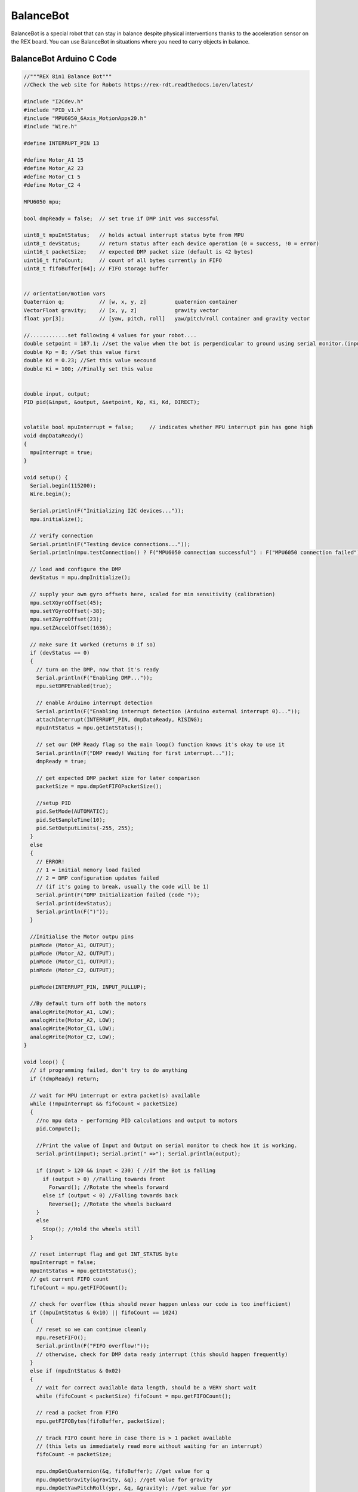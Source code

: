 ###############
BalanceBot
###############

BalanceBot is a special robot that can stay in balance despite physical interventions thanks to the acceleration sensor on the REX board. You can use BalanceBot in situations where you need to carry objects in balance.

.. image:: /../_static/balancebot-1.png


BalanceBot Arduino C Code
-------------------------------


.. code-block::

    //"""REX 8in1 Balance Bot"""
    //Check the web site for Robots https://rex-rdt.readthedocs.io/en/latest/
    
    #include "I2Cdev.h"
    #include "PID_v1.h" 
    #include "MPU6050_6Axis_MotionApps20.h"
    #include "Wire.h"
    
    #define INTERRUPT_PIN 13
    
    #define Motor_A1 15
    #define Motor_A2 23
    #define Motor_C1 5
    #define Motor_C2 4
    
    MPU6050 mpu;
    
    bool dmpReady = false;  // set true if DMP init was successful
    
    uint8_t mpuIntStatus;   // holds actual interrupt status byte from MPU
    uint8_t devStatus;      // return status after each device operation (0 = success, !0 = error)
    uint16_t packetSize;    // expected DMP packet size (default is 42 bytes)
    uint16_t fifoCount;     // count of all bytes currently in FIFO
    uint8_t fifoBuffer[64]; // FIFO storage buffer
    
    
    // orientation/motion vars
    Quaternion q;           // [w, x, y, z]         quaternion container
    VectorFloat gravity;    // [x, y, z]            gravity vector
    float ypr[3];           // [yaw, pitch, roll]   yaw/pitch/roll container and gravity vector
    
    //............set following 4 values for your robot....
    double setpoint = 187.1; //set the value when the bot is perpendicular to ground using serial monitor.(input value)
    double Kp = 8; //Set this value first
    double Kd = 0.23; //Set this value secound
    double Ki = 100; //Finally set this value
    
    
    double input, output;
    PID pid(&input, &output, &setpoint, Kp, Ki, Kd, DIRECT);
    
    
    volatile bool mpuInterrupt = false;     // indicates whether MPU interrupt pin has gone high
    void dmpDataReady()
    {
      mpuInterrupt = true;
    }
    
    void setup() {
      Serial.begin(115200);
      Wire.begin();
    
      Serial.println(F("Initializing I2C devices..."));
      mpu.initialize();
    
      // verify connection
      Serial.println(F("Testing device connections..."));
      Serial.println(mpu.testConnection() ? F("MPU6050 connection successful") : F("MPU6050 connection failed"));
    
      // load and configure the DMP
      devStatus = mpu.dmpInitialize();
    
      // supply your own gyro offsets here, scaled for min sensitivity (calibration)
      mpu.setXGyroOffset(45);
      mpu.setYGyroOffset(-38);
      mpu.setZGyroOffset(23);
      mpu.setZAccelOffset(1636);
    
      // make sure it worked (returns 0 if so)
      if (devStatus == 0)
      {
        // turn on the DMP, now that it's ready
        Serial.println(F("Enabling DMP..."));
        mpu.setDMPEnabled(true);
    
        // enable Arduino interrupt detection
        Serial.println(F("Enabling interrupt detection (Arduino external interrupt 0)..."));
        attachInterrupt(INTERRUPT_PIN, dmpDataReady, RISING);
        mpuIntStatus = mpu.getIntStatus();
    
        // set our DMP Ready flag so the main loop() function knows it's okay to use it
        Serial.println(F("DMP ready! Waiting for first interrupt..."));
        dmpReady = true;
    
        // get expected DMP packet size for later comparison
        packetSize = mpu.dmpGetFIFOPacketSize();
        
        //setup PID
        pid.SetMode(AUTOMATIC);
        pid.SetSampleTime(10);
        pid.SetOutputLimits(-255, 255);
      }
      else
      {
        // ERROR!
        // 1 = initial memory load failed
        // 2 = DMP configuration updates failed
        // (if it's going to break, usually the code will be 1)
        Serial.print(F("DMP Initialization failed (code "));
        Serial.print(devStatus);
        Serial.println(F(")"));
      }
    
      //Initialise the Motor outpu pins
      pinMode (Motor_A1, OUTPUT);
      pinMode (Motor_A2, OUTPUT);
      pinMode (Motor_C1, OUTPUT);
      pinMode (Motor_C2, OUTPUT);
    
      pinMode(INTERRUPT_PIN, INPUT_PULLUP);
    
      //By default turn off both the motors
      analogWrite(Motor_A1, LOW);
      analogWrite(Motor_A2, LOW);
      analogWrite(Motor_C1, LOW);
      analogWrite(Motor_C2, LOW);
    }
    
    void loop() {
      // if programming failed, don't try to do anything
      if (!dmpReady) return;
    
      // wait for MPU interrupt or extra packet(s) available
      while (!mpuInterrupt && fifoCount < packetSize)
      {
        //no mpu data - performing PID calculations and output to motors
        pid.Compute();
    
        //Print the value of Input and Output on serial monitor to check how it is working.
        Serial.print(input); Serial.print(" =>"); Serial.println(output);
    
        if (input > 120 && input < 230) { //If the Bot is falling
          if (output > 0) //Falling towards front
            Forward(); //Rotate the wheels forward
          else if (output < 0) //Falling towards back
            Reverse(); //Rotate the wheels backward
        }
        else
          Stop(); //Hold the wheels still
      }
    
      // reset interrupt flag and get INT_STATUS byte
      mpuInterrupt = false;
      mpuIntStatus = mpu.getIntStatus();
      // get current FIFO count
      fifoCount = mpu.getFIFOCount();
    
      // check for overflow (this should never happen unless our code is too inefficient)
      if ((mpuIntStatus & 0x10) || fifoCount == 1024)
      {
        // reset so we can continue cleanly
        mpu.resetFIFO();
        Serial.println(F("FIFO overflow!"));
        // otherwise, check for DMP data ready interrupt (this should happen frequently)
      }
      else if (mpuIntStatus & 0x02)
      {
        // wait for correct available data length, should be a VERY short wait
        while (fifoCount < packetSize) fifoCount = mpu.getFIFOCount();
    
        // read a packet from FIFO
        mpu.getFIFOBytes(fifoBuffer, packetSize);
    
        // track FIFO count here in case there is > 1 packet available
        // (this lets us immediately read more without waiting for an interrupt)
        fifoCount -= packetSize;
    
        mpu.dmpGetQuaternion(&q, fifoBuffer); //get value for q
        mpu.dmpGetGravity(&gravity, &q); //get value for gravity
        mpu.dmpGetYawPitchRoll(ypr, &q, &gravity); //get value for ypr
        input = ypr[1] * 180 / M_PI + 180;    
        //Serial.println("ypr[1]=");
        //Serial.println(ypr[1]);
      }
    }
    
    void Forward() //Rotate the wheel forward
    {
      analogWrite(Motor_A1, output);
      analogWrite(Motor_A2, 0);
      analogWrite(Motor_C1, output);
      analogWrite(Motor_C2, 0);
      //Serial.print("F"); //Debugging information
    }
    
    
    void Reverse() //Rotate the wheel reverse
    {
      analogWrite(Motor_A1, 0);
      analogWrite(Motor_A2, output * -1);
      analogWrite(Motor_C1, 0);
      analogWrite(Motor_C2, output * -1);
      //Serial.print("R"); //Debugging information
    }
    
    
    void Stop() //Stop both the wheels
    {
      analogWrite(Motor_A1, 0);
      analogWrite(Motor_A2, 0);
      analogWrite(Motor_C1, 0);
      analogWrite(Motor_C2, 0);
      //Serial.print("S"); //Debugging information
    }



BalanceBot Calibration Code
-------------------------------


.. code-block::


    // MPU6050 offset-finder, based on Jeff Rowberg's MPU6050_RAW
    // 2016-10-19 by Robert R. Fenichel (bob@fenichel.net)
    
    // I2C device class (I2Cdev) demonstration Arduino sketch for MPU6050 class
    // 10/7/2011 by Jeff Rowberg <jeff@rowberg.net>
    // Updates should (hopefully) always be available at https://github.com/jrowberg/i2cdevlib
    //
    // Changelog:
    //      2019-07-11 - added PID offset generation at begninning Generates first offsets 
    //                 - in @ 6 seconds and completes with 4 more sets @ 10 seconds
    //                 - then continues with origional 2016 calibration code.
    //      2016-11-25 - added delays to reduce sampling rate to ~200 Hz
    //                   added temporizing printing during long computations
    //      2016-10-25 - requires inequality (Low < Target, High > Target) during expansion
    //                   dynamic speed change when closing in
    //      2016-10-22 - cosmetic changes
    //      2016-10-19 - initial release of IMU_Zero
    //      2013-05-08 - added multiple output formats
    //                 - added seamless Fastwire support
    //      2011-10-07 - initial release of MPU6050_RAW
    
    /* ============================================
    I2Cdev device library code is placed under the MIT license
    Copyright (c) 2011 Jeff Rowberg
    
    Permission is hereby granted, free of charge, to any person obtaining a copy
    of this software and associated documentation files (the "Software"), to deal
    in the Software without restriction, including without limitation the rights
    to use, copy, modify, merge, publish, distribute, sublicense, and/or sell
    copies of the Software, and to permit persons to whom the Software is
    furnished to do so, subject to the following conditions:
    
    The above copyright notice and this permission notice shall be included in
    all copies or substantial portions of the Software.
    
    THE SOFTWARE IS PROVIDED "AS IS", WITHOUT WARRANTY OF ANY KIND, EXPRESS OR
    IMPLIED, INCLUDING BUT NOT LIMITED TO THE WARRANTIES OF MERCHANTABILITY,
    FITNESS FOR A PARTICULAR PURPOSE AND NONINFRINGEMENT. IN NO EVENT SHALL THE
    AUTHORS OR COPYRIGHT HOLDERS BE LIABLE FOR ANY CLAIM, DAMAGES OR OTHER
    LIABILITY, WHETHER IN AN ACTION OF CONTRACT, TORT OR OTHERWISE, ARISING FROM,
    OUT OF OR IN CONNECTION WITH THE SOFTWARE OR THE USE OR OTHER DEALINGS IN
    THE SOFTWARE.
    
      If an MPU6050 
          * is an ideal member of its tribe, 
          * is properly warmed up, 
          * is at rest in a neutral position, 
          * is in a location where the pull of gravity is exactly 1g, and 
          * has been loaded with the best possible offsets, 
    then it will report 0 for all accelerations and displacements, except for 
    Z acceleration, for which it will report 16384 (that is, 2^14).  Your device 
    probably won't do quite this well, but good offsets will all get the baseline 
    outputs close to these target values.
    
      Put the MPU6050 on a flat and horizontal surface, and leave it operating for 
    5-10 minutes so its temperature gets stabilized.
    
      Run this program.  A "----- done -----" line will indicate that it has done its best.
    With the current accuracy-related constants (NFast = 1000, NSlow = 10000), it will take 
    a few minutes to get there.
    
      Along the way, it will generate a dozen or so lines of output, showing that for each 
    of the 6 desired offsets, it is 
          * first, trying to find two estimates, one too low and one too high, and
          * then, closing in until the bracket can't be made smaller.
    
      The line just above the "done" line will look something like
        [567,567] --> [-1,2]  [-2223,-2223] --> [0,1] [1131,1132] --> [16374,16404] [155,156] --> [-1,1]  [-25,-24] --> [0,3] [5,6] --> [0,4]
    As will have been shown in interspersed header lines, the six groups making up this
    line describe the optimum offsets for the X acceleration, Y acceleration, Z acceleration,
    X gyro, Y gyro, and Z gyro, respectively.  In the sample shown just above, the trial showed
    that +567 was the best offset for the X acceleration, -2223 was best for Y acceleration, 
    and so on.
    
      The need for the delay between readings (usDelay) was brought to my attention by Nikolaus Doppelhammer.
    ===============================================
    */
    
    // I2Cdev and MPU6050 must be installed as libraries, or else the .cpp/.h files
    // for both classes must be in the include path of your project
    #include "I2Cdev.h"
    #include "MPU6050.h"
    
    // Arduino Wire library is required if I2Cdev I2CDEV_ARDUINO_WIRE implementation
    // is used in I2Cdev.h
    #if I2CDEV_IMPLEMENTATION == I2CDEV_ARDUINO_WIRE
        #include "Wire.h"
    #endif
    
    // class default I2C address is 0x68
    // specific I2C addresses may be passed as a parameter here
    // AD0 low = 0x68 (default for InvenSense evaluation board)
    // AD0 high = 0x69
    MPU6050 accelgyro;
    //MPU6050 accelgyro(0x69); // <-- use for AD0 high
    
    
    const char LBRACKET = '[';
    const char RBRACKET = ']';
    const char COMMA    = ',';
    const char BLANK    = ' ';
    const char PERIOD   = '.';
    
    const int iAx = 0;
    const int iAy = 1;
    const int iAz = 2;
    const int iGx = 3;
    const int iGy = 4;
    const int iGz = 5;
    
    const int usDelay = 3150;   // empirical, to hold sampling to 200 Hz
    const int NFast =  1000;    // the bigger, the better (but slower)
    const int NSlow = 10000;    // ..
    const int LinesBetweenHeaders = 5;
          int LowValue[6];
          int HighValue[6];
          int Smoothed[6];
          int LowOffset[6];
          int HighOffset[6];
          int Target[6];
          int LinesOut;
          int N;
          
    void ForceHeader()
      { LinesOut = 99; }
        
    void GetSmoothed()
      { int16_t RawValue[6];
        int i;
        long Sums[6];
        for (i = iAx; i <= iGz; i++)
          { Sums[i] = 0; }
    //    unsigned long Start = micros();
    
        for (i = 1; i <= N; i++)
          { // get sums
            accelgyro.getMotion6(&RawValue[iAx], &RawValue[iAy], &RawValue[iAz], 
                                 &RawValue[iGx], &RawValue[iGy], &RawValue[iGz]);
            if ((i % 500) == 0)
              Serial.print(PERIOD);
            delayMicroseconds(usDelay);
            for (int j = iAx; j <= iGz; j++)
              Sums[j] = Sums[j] + RawValue[j];
          } // get sums
    //    unsigned long usForN = micros() - Start;
    //    Serial.print(" reading at ");
    //    Serial.print(1000000/((usForN+N/2)/N));
    //    Serial.println(" Hz");
        for (i = iAx; i <= iGz; i++)
          { Smoothed[i] = (Sums[i] + N/2) / N ; }
      } // GetSmoothed
    
    void Initialize()
      {
        // join I2C bus (I2Cdev library doesn't do this automatically)
        #if I2CDEV_IMPLEMENTATION == I2CDEV_ARDUINO_WIRE
            Wire.begin();
        #elif I2CDEV_IMPLEMENTATION == I2CDEV_BUILTIN_FASTWIRE
            Fastwire::setup(400, true);
        #endif
    
        Serial.begin(9600);
    
        // initialize device
        Serial.println("Initializing I2C devices...");
        accelgyro.initialize();
    
        // verify connection
        Serial.println("Testing device connections...");
        Serial.println(accelgyro.testConnection() ? "MPU6050 connection successful" : "MPU6050 connection failed");
        Serial.println("PID tuning Each Dot = 100 readings");
      /*A tidbit on how PID (PI actually) tuning works. 
        When we change the offset in the MPU6050 we can get instant results. This allows us to use Proportional and 
        integral of the PID to discover the ideal offsets. Integral is the key to discovering these offsets, Integral 
        uses the error from set-point (set-point is zero), it takes a fraction of this error (error * ki) and adds it 
        to the integral value. Each reading narrows the error down to the desired offset. The greater the error from 
        set-point, the more we adjust the integral value. The proportional does its part by hiding the noise from the 
        integral math. The Derivative is not used because of the noise and because the sensor is stationary. With the 
        noise removed the integral value lands on a solid offset after just 600 readings. At the end of each set of 100 
        readings, the integral value is used for the actual offsets and the last proportional reading is ignored due to 
        the fact it reacts to any noise.
      */
            accelgyro.CalibrateAccel(6);
            accelgyro.CalibrateGyro(6);
            Serial.println("\nat 600 Readings");
            accelgyro.PrintActiveOffsets();
            Serial.println();
            accelgyro.CalibrateAccel(1);
            accelgyro.CalibrateGyro(1);
            Serial.println("700 Total Readings");
            accelgyro.PrintActiveOffsets();
            Serial.println();
            accelgyro.CalibrateAccel(1);
            accelgyro.CalibrateGyro(1);
            Serial.println("800 Total Readings");
            accelgyro.PrintActiveOffsets();
            Serial.println();
            accelgyro.CalibrateAccel(1);
            accelgyro.CalibrateGyro(1);
            Serial.println("900 Total Readings");
            accelgyro.PrintActiveOffsets();
            Serial.println();    
            accelgyro.CalibrateAccel(1);
            accelgyro.CalibrateGyro(1);
            Serial.println("1000 Total Readings");
            accelgyro.PrintActiveOffsets();
         Serial.println("\n\n Any of the above offsets will work nice \n\n Lets proof the PID tuning using another method:"); 
      } // Initialize
    
    void SetOffsets(int TheOffsets[6])
      { accelgyro.setXAccelOffset(TheOffsets [iAx]);
        accelgyro.setYAccelOffset(TheOffsets [iAy]);
        accelgyro.setZAccelOffset(TheOffsets [iAz]);
        accelgyro.setXGyroOffset (TheOffsets [iGx]);
        accelgyro.setYGyroOffset (TheOffsets [iGy]);
        accelgyro.setZGyroOffset (TheOffsets [iGz]);
      } // SetOffsets
    
    void ShowProgress()
      { if (LinesOut >= LinesBetweenHeaders)
          { // show header
            Serial.println("\tXAccel\t\t\tYAccel\t\t\t\tZAccel\t\t\tXGyro\t\t\tYGyro\t\t\tZGyro");
            LinesOut = 0;
          } // show header
        Serial.print(BLANK);
        for (int i = iAx; i <= iGz; i++)
          { Serial.print(LBRACKET);
            Serial.print(LowOffset[i]),
            Serial.print(COMMA);
            Serial.print(HighOffset[i]);
            Serial.print("] --> [");
            Serial.print(LowValue[i]);
            Serial.print(COMMA);
            Serial.print(HighValue[i]);
            if (i == iGz)
              { Serial.println(RBRACKET); }
            else
              { Serial.print("]\t"); }
          }
        LinesOut++;
      } // ShowProgress
    
    void PullBracketsIn()
      { boolean AllBracketsNarrow;
        boolean StillWorking;
        int NewOffset[6];
      
        Serial.println("\nclosing in:");
        AllBracketsNarrow = false;
        ForceHeader();
        StillWorking = true;
        while (StillWorking) 
          { StillWorking = false;
            if (AllBracketsNarrow && (N == NFast))
              { SetAveraging(NSlow); }
            else
              { AllBracketsNarrow = true; }// tentative
            for (int i = iAx; i <= iGz; i++)
              { if (HighOffset[i] <= (LowOffset[i]+1))
                  { NewOffset[i] = LowOffset[i]; }
                else
                  { // binary search
                    StillWorking = true;
                    NewOffset[i] = (LowOffset[i] + HighOffset[i]) / 2;
                    if (HighOffset[i] > (LowOffset[i] + 10))
                      { AllBracketsNarrow = false; }
                  } // binary search
              }
            SetOffsets(NewOffset);
            GetSmoothed();
            for (int i = iAx; i <= iGz; i++)
              { // closing in
                if (Smoothed[i] > Target[i])
                  { // use lower half
                    HighOffset[i] = NewOffset[i];
                    HighValue[i] = Smoothed[i];
                  } // use lower half
                else
                  { // use upper half
                    LowOffset[i] = NewOffset[i];
                    LowValue[i] = Smoothed[i];
                  } // use upper half
              } // closing in
            ShowProgress();
          } // still working
       
      } // PullBracketsIn
    
    void PullBracketsOut()
      { boolean Done = false;
        int NextLowOffset[6];
        int NextHighOffset[6];
    
        Serial.println("expanding:");
        ForceHeader();
     
        while (!Done)
          { Done = true;
            SetOffsets(LowOffset);
            GetSmoothed();
            for (int i = iAx; i <= iGz; i++)
              { // got low values
                LowValue[i] = Smoothed[i];
                if (LowValue[i] >= Target[i])
                  { Done = false;
                    NextLowOffset[i] = LowOffset[i] - 1000;
                  }
                else
                  { NextLowOffset[i] = LowOffset[i]; }
              } // got low values
          
            SetOffsets(HighOffset);
            GetSmoothed();
            for (int i = iAx; i <= iGz; i++)
              { // got high values
                HighValue[i] = Smoothed[i];
                if (HighValue[i] <= Target[i])
                  { Done = false;
                    NextHighOffset[i] = HighOffset[i] + 1000;
                  }
                else
                  { NextHighOffset[i] = HighOffset[i]; }
              } // got high values
            ShowProgress();
            for (int i = iAx; i <= iGz; i++)
              { LowOffset[i] = NextLowOffset[i];   // had to wait until ShowProgress done
                HighOffset[i] = NextHighOffset[i]; // ..
              }
         } // keep going
      } // PullBracketsOut
    
    void SetAveraging(int NewN)
      { N = NewN;
        Serial.print("averaging ");
        Serial.print(N);
        Serial.println(" readings each time");
       } // SetAveraging
    
    void setup()
      { Initialize();
        for (int i = iAx; i <= iGz; i++)
          { // set targets and initial guesses
            Target[i] = 0; // must fix for ZAccel 
            HighOffset[i] = 0;
            LowOffset[i] = 0;
          } // set targets and initial guesses
        Target[iAz] = 16384;
        SetAveraging(NFast);
        
        PullBracketsOut();
        PullBracketsIn();
        
        Serial.println("-------------- done --------------");
      } // setup
     
    void loop()
      {
      } // loop
